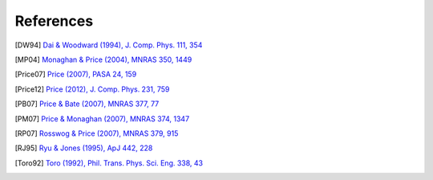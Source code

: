 
References
===========

.. [DW94] `Dai & Woodward (1994), J. Comp. Phys. 111, 354 <http://adsabs.harvard.edu/abs/1994JCoPh.111..354D>`_

.. [MP04] `Monaghan & Price (2004), MNRAS 350, 1449 <https://ui.adsabs.harvard.edu/abs/2004MNRAS.350.1449M/abstract>`_

.. [Price07] `Price (2007), PASA 24, 159 <https://ui.adsabs.harvard.edu/abs/2007PASA...24..159P/abstract>`_

.. [Price12] `Price (2012), J. Comp. Phys. 231, 759 <https://ui.adsabs.harvard.edu/abs/2012JCoPh.231..759P/abstract>`_

.. [PB07] `Price & Bate (2007), MNRAS 377, 77 <https://ui.adsabs.harvard.edu/abs/2007MNRAS.377...77P/abstract>`_

.. [PM07] `Price & Monaghan (2007), MNRAS 374, 1347 <https://ui.adsabs.harvard.edu/abs/2007MNRAS.374.1347P/abstract>`_

.. [RP07] `Rosswog & Price (2007), MNRAS 379, 915 <https://ui.adsabs.harvard.edu/abs/2007MNRAS.379..915R/abstract>`_

.. [RJ95] `Ryu & Jones (1995), ApJ 442, 228 <http://adsabs.harvard.edu/abs/1995ApJ...442..228R>`_

.. [Toro92] `Toro (1992), Phil. Trans. Phys. Sci. Eng. 338, 43 <https://ui.adsabs.harvard.edu/abs/1992RSPTA.338...43T/abstract>`_

